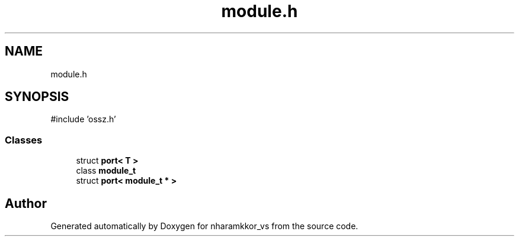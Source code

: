.TH "module.h" 3 "nharamkkor_vs" \" -*- nroff -*-
.ad l
.nh
.SH NAME
module.h
.SH SYNOPSIS
.br
.PP
\fR#include 'ossz\&.h'\fP
.br

.SS "Classes"

.in +1c
.ti -1c
.RI "struct \fBport< T >\fP"
.br
.ti -1c
.RI "class \fBmodule_t\fP"
.br
.ti -1c
.RI "struct \fBport< module_t * >\fP"
.br
.in -1c
.SH "Author"
.PP 
Generated automatically by Doxygen for nharamkkor_vs from the source code\&.
